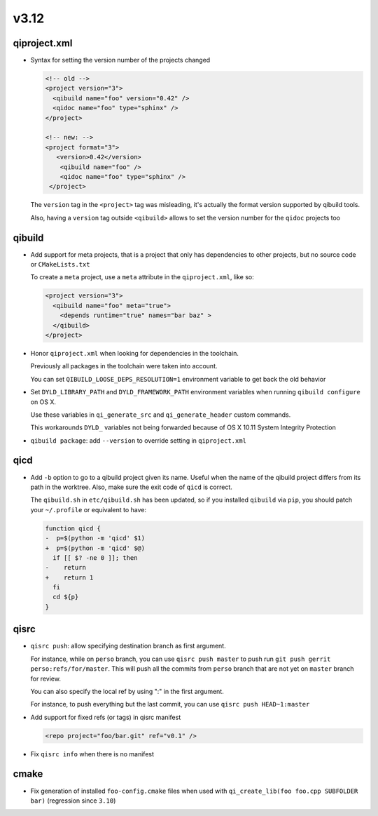 v3.12
======

qiproject.xml
--------------

* Syntax for setting the version number of the projects changed

  .. code-block:: xml

      <!-- old -->
      <project version="3">
        <qibuild name="foo" version="0.42" />
        <qidoc name="foo" type="sphinx" />
      </project>

      <!-- new: -->
      <project format="3">
         <version>0.42</version>
          <qibuild name="foo" />
          <qidoc name="foo" type="sphinx" />
       </project>

  The ``version`` tag in the ``<project>`` tag was misleading, it's
  actually the format version supported by qibuild tools.

  Also, having a ``version`` tag outside ``<qibuild>`` allows to set
  the version number for the ``qidoc`` projects too


qibuild
--------

* Add support for meta projects, that is a project that only has dependencies
  to other projects, but no source code or ``CMakeLists.txt``

  To create a ``meta`` project, use a ``meta`` attribute in the ``qiproject.xml``,
  like so:

  .. code-block:: xml

      <project version="3">
        <qibuild name="foo" meta="true">
          <depends runtime="true" names="bar baz" >
        </qibuild>
      </project>

* Honor ``qiproject.xml`` when looking for dependencies in the toolchain.

  Previously all packages in the toolchain were taken into account.

  You can set ``QIBUILD_LOOSE_DEPS_RESOLUTION=1`` environment variable
  to get back the old behavior

* Set ``DYLD_LIBRARY_PATH`` and ``DYLD_FRAMEWORK_PATH`` environment variables when
  running ``qibuild configure`` on OS X.

  Use these variables in ``qi_generate_src`` and ``qi_generate_header`` custom commands.

  This workarounds ``DYLD_`` variables not being forwarded because of
  OS X 10.11 System Integrity Protection

* ``qibuild package``: add ``--version`` to override setting in ``qiproject.xml``

qicd
----

* Add ``-b`` option to go to a qibuild project given its name. Useful
  when the name of the qibuild project differs from its path in the worktree.
  Also, make sure the exit code of ``qicd`` is correct.

  The ``qibuild.sh`` in ``etc/qibuild.sh`` has been updated, so if
  you installed ``qibuild`` via ``pip``, you should patch your ``~/.profile`` or
  equivalent to have:

  .. code-block:: diff

    function qicd {
    -  p=$(python -m 'qicd' $1)
    +  p=$(python -m 'qicd' $@)
      if [[ $? -ne 0 ]]; then
    -    return
    +    return 1
      fi
      cd ${p}
    }

qisrc
------

* ``qisrc push``: allow specifying destination branch as first argument.

  For instance, while on ``perso`` branch, you can use ``qisrc push master`` to
  push run ``git push gerrit perso:refs/for/master``. This will push all
  the commits from ``perso`` branch that are not yet on ``master`` branch
  for review.

  You can also specify the local ref by using ":" in the first argument.

  For instance, to push everything but the last commit, you can use
  ``qisrc push HEAD~1:master``

* Add support for fixed refs (or tags) in qisrc manifest

  .. code-block:: xml

    <repo project="foo/bar.git" ref="v0.1" />

* Fix ``qisrc info`` when there is no manifest

cmake
-----

* Fix generation of installed ``foo-config.cmake`` files when
  used with ``qi_create_lib(foo foo.cpp SUBFOLDER bar)``
  (regression since ``3.10``)
